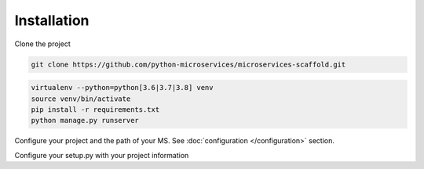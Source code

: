Installation
============

Clone the project

.. code-block:: bash

    git clone https://github.com/python-microservices/microservices-scaffold.git

.. code-block:: bash

    virtualenv --python=python[3.6|3.7|3.8] venv
    source venv/bin/activate
    pip install -r requirements.txt
    python manage.py runserver

Configure your project and the path of your MS. See :doc:`configuration </configuration>` section.

Configure your setup.py with your project information